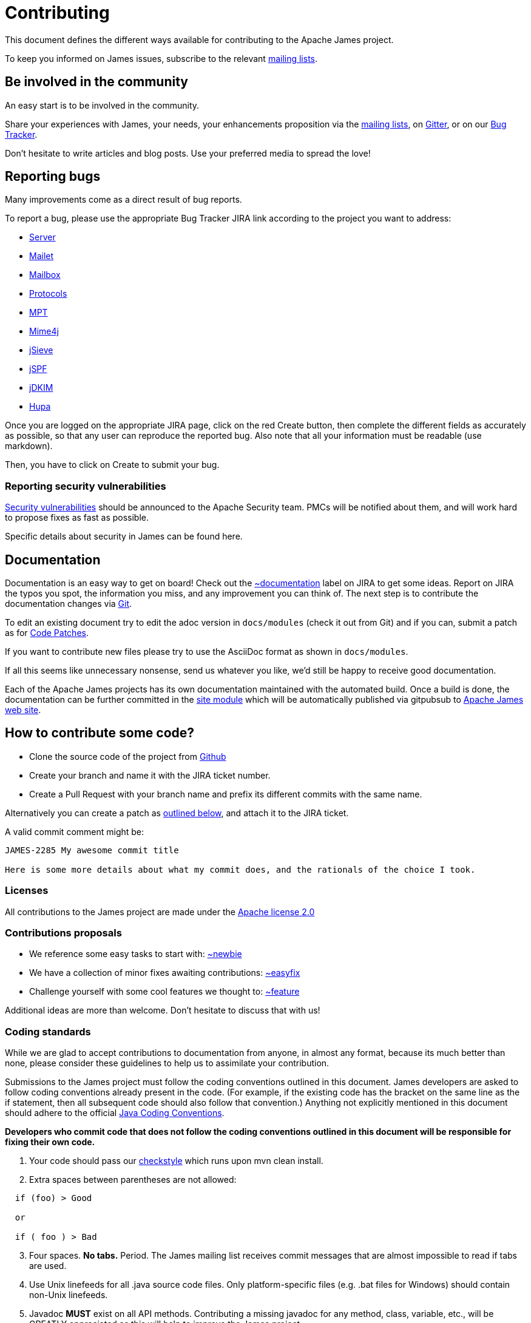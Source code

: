 = Contributing

This document defines the different ways available for contributing to the Apache James project.

To keep you informed on James issues, subscribe to the relevant xref:mailing-lists.adoc[mailing lists].

== Be involved in the community

An easy start is to be involved in the community.

Share your experiences with James, your needs, your enhancements proposition via the
xref:mailing-lists.adoc[mailing lists], on https://gitter.im/apache/james-project[Gitter], or on our
https://issues.apache.org/jira/projects/JAMES/issues[Bug Tracker].

Don't hesitate to write articles and blog posts. Use your preferred media to spread the love!

== Reporting bugs

Many improvements come as a direct result of bug reports.

To report a bug, please use the appropriate Bug Tracker JIRA link according to the project you want to address:

* https://issues.apache.org/jira/browse/JAMES[Server]
* https://issues.apache.org/jira/browse/MAILET[Mailet]
* https://issues.apache.org/jira/browse/MAILBOX[Mailbox]
* https://issues.apache.org/jira/browse/PROTOCOLS[Protocols]
* https://issues.apache.org/jira/browse/MPT[MPT]
* https://issues.apache.org/jira/browse/MIME4J[Mime4j]
* https://issues.apache.org/jira/browse/JSIEVE[jSieve]
* https://issues.apache.org/jira/browse/JSPF[jSPF]
* https://issues.apache.org/jira/browse/JDKIM[jDKIM]
* https://issues.apache.org/jira/browse/HUPA[Hupa]

Once you are logged on the appropriate JIRA page, click on the red Create button, then complete the different fields
as accurately as possible, so that any user can reproduce the reported bug. Also note that all your information must be
readable (use markdown).

Then, you have to click on Create to submit your bug.

=== Reporting security vulnerabilities

http://www.apache.org/security/[Security vulnerabilities] should be announced to the Apache Security team.
PMCs will be notified about them, and will work hard to propose fixes as fast as possible.

Specific details about security in James can be found here.

== Documentation

Documentation is an easy way to get on board! Check out the
https://issues.apache.org/jira/issues/?jql=project%20%3D%20JAMES%20AND%20resolution%20%3D%20Unresolved%20AND%20labels%20%3D%20documentation%20ORDER%20BY%20priority%20DESC%2C%20updated%20DESC[~documentation]
label on JIRA to get some ideas.
Report on JIRA the typos you spot, the information you miss, and any improvement you can think of.
The next step is to contribute the documentation changes via https://github.com/apache/james-project/tree/master/docs/modules[Git].

To edit an existing document try to edit the adoc version in `docs/modules` (check it out from Git) and if you can, submit a
patch as for xref:_code_patches[Code Patches].

If you want to contribute new files please try to use the AsciiDoc format as shown in `docs/modules`.

If all this seems like unnecessary nonsense, send us whatever you like, we'd still be happy to receive good documentation.

Each of the Apache James projects has its own documentation maintained with the automated build. Once a build is done,
the documentation can be further committed in the https://git-wip-us.apache.org/repos/asf/james-site.git[site module]
which will be automatically published via gitpubsub to http://james.apache.org[Apache James web site].

== How to contribute some code?

* Clone the source code of the project from https://github.com/apache/james-project[Github]
* Create your branch and name it with the JIRA ticket number.
* Create a Pull Request with your branch name and prefix its different commits with the same name.

Alternatively you can create a patch as xref:_code_patches[outlined below], and attach it to the JIRA ticket.

A valid commit comment might be:

```
JAMES-2285 My awesome commit title

Here is some more details about what my commit does, and the rationals of the choice I took.
```

=== Licenses

All contributions to the James project are made under the https://www.apache.org/licenses[Apache license 2.0]

=== Contributions proposals

* We reference some easy tasks to start with:
https://issues.apache.org/jira/issues/?jql=project%20%3D%20JAMES%20AND%20resolution%20%3D%20Unresolved%20AND%20labels%20%3D%20newbie%20ORDER%20BY%20priority%20DESC%2C%20updated%20DESC[~newbie]
* We have a collection of minor fixes awaiting contributions:
https://issues.apache.org/jira/issues/?jql=project%20%3D%20JAMES%20AND%20resolution%20%3D%20Unresolved%20AND%20labels%20%3D%20easyfix%20ORDER%20BY%20priority%20DESC%2C%20updated%20DESC[~easyfix]
* Challenge yourself with some cool features we thought to:
https://issues.apache.org/jira/issues/?jql=project%20%3D%20JAMES%20AND%20resolution%20%3D%20Unresolved%20AND%20labels%20%3D%20feature%20ORDER%20BY%20priority%20DESC%2C%20updated%20DESC[~feature]

Additional ideas are more than welcome. Don't hesitate to discuss that with us!

=== Coding standards

While we are glad to accept contributions to documentation from anyone, in almost any format, because its much better
than none, please consider these guidelines to help us to assimilate your contribution.

Submissions to the James project must follow the coding conventions outlined in this document. James developers are
asked to follow coding conventions already present in the code. (For example, if the existing code has the bracket on
the same line as the if statement, then all subsequent code should also follow that convention.) Anything not explicitly
mentioned in this document should adhere to the official
https://www.oracle.com/java/technologies/javase/codeconventions-contents.html[Java Coding Conventions].

*Developers who commit code that does not follow the coding conventions outlined in this document will be responsible
for fixing their own code.*

. Your code should pass our https://github.com/apache/james-project/blob/master/checkstyle.xml[checkstyle] which runs
upon mvn clean install.
. Extra spaces between parentheses are not allowed:

```
  if (foo) > Good

  or

  if ( foo ) > Bad
```

[start=3]
. Four spaces. *No tabs.* Period.
The James mailing list receives commit messages that are almost impossible to read if tabs are used.
. Use Unix linefeeds for all .java source code files. Only platform-specific files (e.g. .bat files for Windows) should
contain non-Unix linefeeds.
. Javadoc *MUST* exist on all API methods. Contributing a missing javadoc for any method, class, variable, etc., will be
GREATLY appreciated as this will help to improve the James project.
. The standard Apache license header *MUST* be placed at the top of every file.
. Your change set *MUST* be covered by tests. We also strongly appreciate integration tests.
. We also  require the following best practice regarding maven and the *pom.xml*:

** Define your dependency versions in james-project pom.xml. This structurally ensures all projects get the same v
ersion, and that there is no version clashes.
** Don't use _org.apache.james_ groupId for your dependencies. Use _${james.groupId}_. If not, you break the policies
for automatic sorting, as well as make it more ambiguous.
** You should be ordering your dependencies. The sort order is:
*** If the project is part of org.james.apache groupId? Internal dependencies goes first.
*** Then we order by groupId
*** Then we order by artifactId
*** Then we order by type. test-jar goes last.

You should also split multiple attributes each on a new line.

You should ensure your POM files, as well as sections ordering follow the
https://maven.apache.org/ref/3.0.3/maven-model/maven.html[Maven Model].

=== Code patches

Patches should be attached to the corresponding JIRA issue.

Always use diff -u to generate patches, so we can apply them using 'patch'.

Make sure the patch only contains what is intended, your checkout could be outdated.

Make sure it conforms to the code standards, otherwise it may be ignored. It is OK to make a single patch covering
several files, but please only one issue at a time.

Briefly outline the reason for your patch, the solution your patch implements, why a patch is needed and why your code
will solve the problem. Note any bug numbers your patch addresses.

The reason for these rules is so that committers can easily see what you are trying to achieve, it is their
responsibility to manage the code and review submissions, if you make it easy for them to see what you are doing your
patch is more likely to be committed quickly.

== Idea or design proposals

People can submit ideas, features or design changes proposals by discussing it through the
xref:mailing-lists.adoc[mailing lists] and/or submitting an ADR (Architecture Decision Record). A discussion
on the mailing list getting a consensus of the community can be the object of the writing of an ADR to confirm the
change agreed upon.

ADRs *MUST* be submitted under the folder `src/adr` via a pull request. The standards used for writing an ADR are
described in the https://github.com/apache/james-project/blob/master/src/adr/0001-record-architecture-decisions.md[first ADR]
written for the Apache James project.

The number of the ADR should be incremental. If an other ADR gets merged concurrently, the committer is responsible for
updating its number accordingly.

When the ADR reaches a consensus within the community and is accepted, it can be merged and goes into effect.

An ADR can't be removed after being accepted and merged. However, a new ADR can supersede a previous one. This is so
we are able to keep track on all the decisions being made regarding the project.
